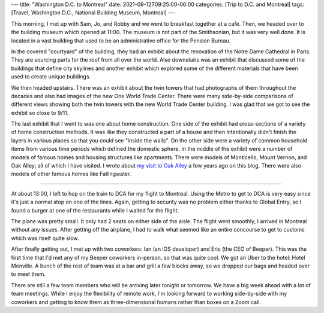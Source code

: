 ---
title: "Washington D.C. to Montreal"
date: 2021-09-12T09:25:00-06:00
categories: [Trip to D.C. and Montreal]
tags: [Travel, Washington D.C., National Building Museum, Montreal]
---

This morning, I met up with Sam, Jo, and Robby and we went to breakfast together
at a café. Then, we headed over to the building museum which opened at 11:00.
The museum is not part of the Smithsonian, but it was very well done. It is
located in a vast building that used to be an administrative office for the
Pension Bureau.

In the covered "courtyard" of the building, they had an exhibit about the
renovation of the Notre Dame Cathedral in Paris. They are sourcing parts for the
roof from all over the world. Also downstairs was an exhibit that discussed some
of the buildings that define city skylines and another exhibit which explored
some of the different materials that have been used to create unique buildings.

We then headed upstairs. There was an exhibit about the twin towers that had
photographs of them throughout the decades and also had images of the new One
World Trade Center. There were many side-by-side comparisons of different views
showing both the twin towers with the new World Trade Center building. I was
glad that we got to see the exhibit so close to 9/11.

The last exhibit that I went to was one about home construction. One side of the
exhibit had cross-sections of a variety of home construction methods. It was
like they constructed a part of a house and then intentionally didn't finish the
layers in various places so that you could see "inside the walls". On the other
side were a variety of common household items from various time periods which
defined the domestic sphere. In the middle of the exhibit were a number of
models of famous homes and housing structures like apartments. There were models
of Monticello, Mount Vernon, and Oak Alley; all of which I have visited. I wrote
about `my visit to Oak Alley
<../../2016-17-caribbean-cruise/2016-12-27-new-orleans-la/>`_ a few years ago on
this blog. There were also models of other famous homes like Fallingwater.

-------------------------------------------------------------------------------

At about 13:00, I left to hop on the train to DCA for my flight to Montreal.
Using the Metro to get to DCA is very easy since it's just a normal stop on one
of the lines. Again, getting to security was no problem either thanks to Global
Entry, so I found a burger at one of the restaurants while I waited for the
flight.

The plane was pretty small. It only had 2 seats on either side of the aisle. The
flight went smoothly, I arrived in Montreal without any issues. After getting
off the airplane, I had to walk what seemed like an entire concourse to get to
customs which was itself quite slow.

After finally getting out, I met up with two coworkers: Ian (an iOS developer)
and Eric (the CEO of Beeper). This was the first time that I'd met any of my
Beeper coworkers in-person, so that was quite cool. We got an Uber to the hotel:
Hotel Monville. A bunch of the rest of team was at a bar and grill a few blocks
away, so we dropped our bags and headed over to meet them.

.. image:: ./images/bar-and-grill.jpg
   :alt: A selfie of the team at the restaurant
   :align: center
   :width: 70%
   :target: ./images/bar-and-grill.jpg

There are still a few team members who will be arriving later tonight or
tomorrow. We have a big week ahead with a lot of team meetings. While I enjoy
the flexibility of remote work, I'm looking forward to working side-by-side with
my coworkers and getting to know them as three-dimensional humans rather than
boxes on a Zoom call.
